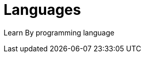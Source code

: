 = Languages
:shortname: Programming Language
:caption: Hands-on training. No installation required.
:link: /categories/development

Learn By programming language
